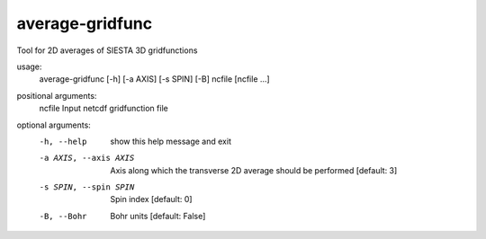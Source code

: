 .. _average-gridfunc:

average-gridfunc
================

Tool for 2D averages of SIESTA 3D gridfunctions

usage:
  average-gridfunc [-h] [-a AXIS] [-s SPIN] [-B] ncfile [ncfile ...]

positional arguments:
  ncfile                Input netcdf gridfunction file

optional arguments:
  -h, --help            show this help message and exit
  -a AXIS, --axis AXIS  Axis along which the transverse 2D average should be
                        performed [default: 3]
  -s SPIN, --spin SPIN  Spin index [default: 0]
  -B, --Bohr            Bohr units [default: False]
